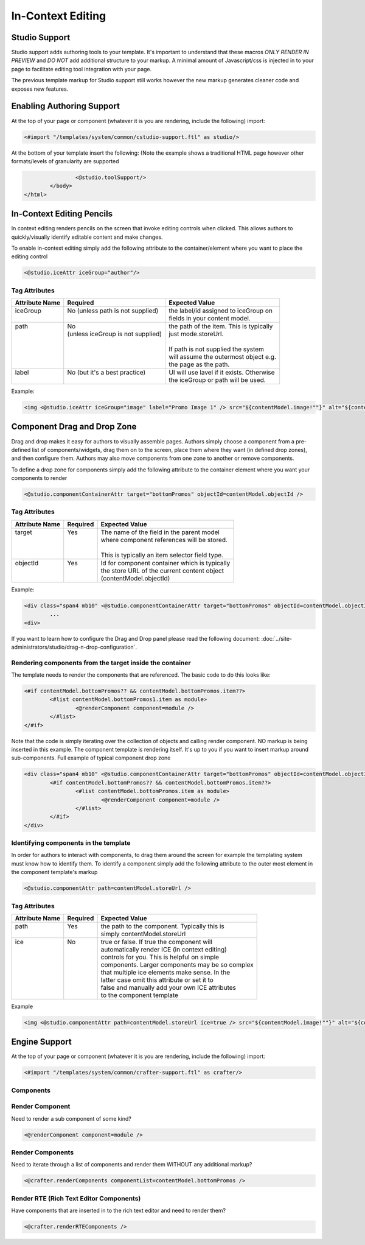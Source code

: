 .. _in-context-editing:

==================
In-Context Editing
==================

.. Highlighting language used is "guess" (let Pygments guess the lexer based on contents, only works with certain well-recognizable languages) since there's no Pygment lexer for freemarker

--------------
Studio Support
--------------

Studio support adds authoring tools to your template.  It's important to understand that these macros *ONLY RENDER IN PREVIEW* and *DO NOT* add additional structure to your markup.  A minimal amount of Javascript/css is injected in to your page to facilitate editing tool integration with your page.  

The previous template markup for Studio support still works however the new markup generates cleaner code and exposes new features.

--------------------------
Enabling Authoring Support
--------------------------

At the top of your page or component (whatever it is you are rendering, include the following) import:

.. code-block:: guess

	<#import "/templates/system/common/cstudio-support.ftl" as studio/>

At the bottom of your template insert the following: (Note the example shows a traditional HTML page however other formats/levels of granularity are supported

.. code-block:: guess

			<@studio.toolSupport/>
		</body>
	</html>

--------------------------
In-Context Editing Pencils
--------------------------

In context editing renders pencils on the screen that invoke editing controls when clicked.  This allows authors to quickly/visually identify editable content and make changes.

.. image:: /_static/images/ice-example.png

To enable in-context editing simply add the following attribute to the container/element where you want to place the editing control

.. code-block:: guess

	<@studio.iceAttr iceGroup="author"/>

Tag Attributes
--------------

+----------------+------------------------------------+-------------------------------------------+
| Attribute Name | Required                           | Expected Value                            |
+================+====================================+===========================================+
|| iceGroup      || No (unless path is not supplied)  || the label/id assigned to iceGroup on     |
||               ||                                   || fields in your content model.            |
+----------------+------------------------------------+-------------------------------------------+
|| path          || No                                || the path of the item. This is typically  |
||               || (unless iceGroup is not supplied) || just mode.storeUrl.                      |
||               ||                                   ||                                          |
||               ||                                   || If path is not supplied the system       |
||               ||                                   || will assume the outermost object e.g.    |
||               ||                                   || the page as the path.                    |
+----------------+------------------------------------+-------------------------------------------+
|| label         || No (but it's a best practice)     || UI will use lavel if it exists. Otherwise|
||               ||                                   || the iceGroup or path will be used.       |
+----------------+------------------------------------+-------------------------------------------+

Example: 

.. code-block:: guess

	<img <@studio.iceAttr iceGroup="image" label="Promo Image 1" /> src="${contentModel.image!""}" alt="${contentModel.alttext!""}"/>``

----------------------------
Component Drag and Drop Zone
----------------------------

Drag and drop makes it easy for authors to visually assemble pages.  Authors simply choose a component from a pre-defined list of components/widgets, drag them on to the screen, place them where they want (in defined drop zones), and then configure them.  Authors may also move components from one zone to another or remove components.

.. image:: /_static/images/dropzone.png

To define a drop zone for components simply add the following attribute to the container element where you want your components to render

.. code-block:: guess

	<@studio.componentContainerAttr target="bottomPromos" objectId=contentModel.objectId />

Tag Attributes
--------------

+----------------+------------------------------+------------------------------------------------+
| Attribute Name | Required                     | Expected Value                                 |
+================+==============================+================================================+
|| target        || Yes                         || The name of the field in the parent model     |
||               ||                             || where component references will be stored.    |
||               ||                             ||                                               |
||               ||                             || This is typically an item selector field type.|
+----------------+------------------------------+------------------------------------------------+
|| objectId      || Yes                         || Id for component container which is typically |
||               ||                             || the store URL of the current content object   |
||               ||                             || (contentModel.objectId)                       |
+----------------+------------------------------+------------------------------------------------+

Example:

.. code-block:: guess

	<div class="span4 mb10" <@studio.componentContainerAttr target="bottomPromos" objectId=contentModel.objectId /> >
		...
	<div> 

If you want to learn how to configure the Drag and Drop panel please read the following document: :doc:`../site-administrators/studio/drag-n-drop-configuration`.

Rendering components from the target inside the container
---------------------------------------------------------

The template needs to render the components that are referenced. The basic code to do this looks like:

.. code-block:: guess

	<#if contentModel.bottomPromos?? && contentModel.bottomPromos.item??>
		<#list contentModel.bottomPromos1.item as module>
			<@renderComponent component=module />
		</#list>
	</#if>

Note that the code is simply iterating over the collection of objects and calling render component.  NO markup is being inserted in this example.  The component template is rendering itself.  It's up to you if you want to insert markup around sub-components.
Full example of typical component drop zone

.. code-block:: guess

	<div class="span4 mb10" <@studio.componentContainerAttr target="bottomPromos" objectId=contentModel.objectId /> >
		<#if contentModel.bottomPromos?? && contentModel.bottomPromos.item??>
			<#list contentModel.bottomPromos.item as module>
				<@renderComponent component=module />
			</#list>
		</#if>
	</div>

Identifying components in the template
--------------------------------------

In order for authors to interact with components, to drag them around the screen for example the templating system must know how to identify them.  To identify a component simply add the following attribute to the outer most element in the component template's markup

.. code-block:: guess

	<@studio.componentAttr path=contentModel.storeUrl />

Tag Attributes
--------------

+----------------+------------------------------+-------------------------------------------------+
| Attribute Name | Required                     | Expected Value                                  |
+================+==============================+=================================================+
|| path          || Yes                         || the path to the component. Typically this is   |
||               ||                             || simply contentModel.storeUrl                   |
+----------------+------------------------------+-------------------------------------------------+
|| ice           || No                          || true or false. If true the component will      |
||               ||                             || automatically render ICE (in context editing)  |
||               ||                             || controls for you. This is helpful on simple    |
||               ||                             || components. Larger components may be so complex|
||               ||                             || that multiple ice elements make sense. In the  |
||               ||                             || latter case omit this attribute or set it to   |
||               ||                             || false and manually add your own ICE attributes |
||               ||                             || to the component template                      |
+----------------+------------------------------+-------------------------------------------------+

Example

.. code-block:: guess

	<img <@studio.componentAttr path=contentModel.storeUrl ice=true /> src="${contentModel.image!""}" alt="${contentModel.alttext!""}" />

--------------
Engine Support
--------------

At the top of your page or component (whatever it is you are rendering, include the following) import:

.. code-block:: guess

	<#import "/templates/system/common/crafter-support.ftl" as crafter/>

Components
----------

Render Component
----------------

Need to render a sub component of some kind? 

.. code-block:: guess

	<@renderComponent component=module />

Render Components
-----------------

Need to iterate through a list of components and render them WITHOUT any additional markup?


.. code-block:: guess

	<@crafter.renderComponents componentList=contentModel.bottomPromos />

Render RTE (Rich Text Editor Components)
----------------------------------------

Have components that are inserted in to the rich text editor and need to render them?

.. code-block:: guess

	<@crafter.renderRTEComponents />
